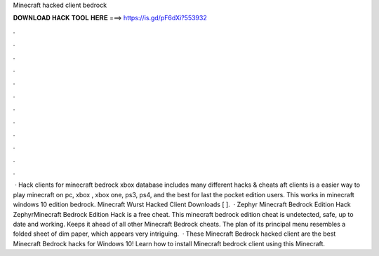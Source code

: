 Minecraft hacked client bedrock

𝐃𝐎𝐖𝐍𝐋𝐎𝐀𝐃 𝐇𝐀𝐂𝐊 𝐓𝐎𝐎𝐋 𝐇𝐄𝐑𝐄 ===> https://is.gd/pF6dXi?553932

.

.

.

.

.

.

.

.

.

.

.

.

 · Hack clients for minecraft bedrock xbox   database includes many different hacks & cheats aft clients is a easier way to play minecraft on pc, xbox , xbox one, ps3, ps4, and the best for last the pocket edition users. This works in minecraft windows 10 edition bedrock. Minecraft Wurst Hacked Client Downloads [ ].  · Zephyr Minecraft Bedrock Edition Hack ZephyrMinecraft Bedrock Edition Hack is a free cheat. This minecraft bedrock edition cheat is undetected, safe, up to date and working. Keeps it ahead of all other Minecraft Bedrock cheats. The plan of its principal menu resembles a folded sheet of dim paper, which appears very intriguing.  · These Minecraft Bedrock hacked client are the best Minecraft Bedrock hacks for Windows 10! Learn how to install Minecraft bedrock client using this Minecraft.